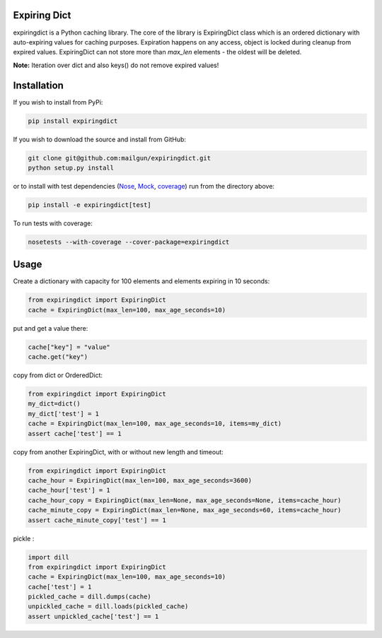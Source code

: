 Expiring Dict
-------------

.. image:: https://travis-ci.org/mailgun/expiringdict.svg?branch=master
    :target: https://travis-ci.org/mailgun/expiringdict

.. image:: https://coveralls.io/repos/github/mailgun/expiringdict/badge.svg?branch=master
    :target: https://coveralls.io/github/mailgun/expiringdict?branch=master

expiringdict is a Python caching library. The core of the library is ExpiringDict class which
is an ordered dictionary with auto-expiring values for caching purposes. Expiration happens on
any access, object is locked during cleanup from expired values. ExpiringDict can not store
more than `max_len` elements - the oldest will be deleted.

**Note:** Iteration over dict and also keys() do not remove expired values!

Installation
------------

If you wish to install from PyPi:

.. code-block:: bash

    pip install expiringdict

If you wish to download the source and install from GitHub:

.. code-block:: bash

    git clone git@github.com:mailgun/expiringdict.git
    python setup.py install

or to install with test dependencies (`Nose <http://readthedocs.org/docs/nose/en/latest/>`_, `Mock <http://www.voidspace.org.uk/python/mock/>`_, `coverage <http://nedbatchelder.com/code/coverage/>`_) run from the directory above:

.. code-block:: bash

    pip install -e expiringdict[test]

To run tests with coverage:

.. code-block:: bash

    nosetests --with-coverage --cover-package=expiringdict

Usage
-----

Create a dictionary with capacity for 100 elements and elements expiring in 10 seconds:

.. code-block:: py

    from expiringdict import ExpiringDict
    cache = ExpiringDict(max_len=100, max_age_seconds=10)

put and get a value there:

.. code-block:: py

     cache["key"] = "value"
     cache.get("key")

copy from dict or OrderedDict:

.. code-block:: py

     from expiringdict import ExpiringDict
     my_dict=dict()
     my_dict['test'] = 1
     cache = ExpiringDict(max_len=100, max_age_seconds=10, items=my_dict)
     assert cache['test'] == 1

copy from another ExpiringDict, with or without new length and timeout:

.. code-block:: py

     from expiringdict import ExpiringDict
     cache_hour = ExpiringDict(max_len=100, max_age_seconds=3600)
     cache_hour['test'] = 1
     cache_hour_copy = ExpiringDict(max_len=None, max_age_seconds=None, items=cache_hour)
     cache_minute_copy = ExpiringDict(max_len=None, max_age_seconds=60, items=cache_hour)
     assert cache_minute_copy['test'] == 1


pickle :

.. code-block:: py

    import dill
    from expiringdict import ExpiringDict
    cache = ExpiringDict(max_len=100, max_age_seconds=10)
    cache['test'] = 1
    pickled_cache = dill.dumps(cache)
    unpickled_cache = dill.loads(pickled_cache)
    assert unpickled_cache['test'] == 1
